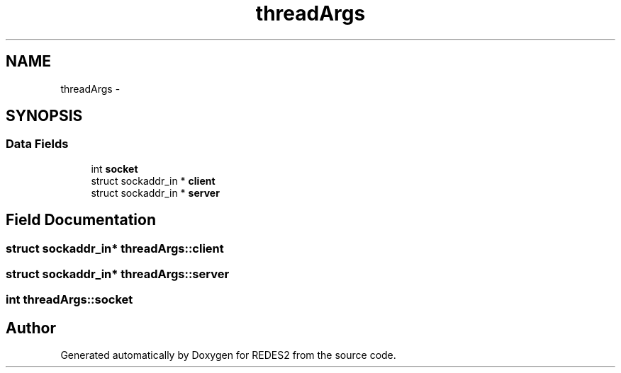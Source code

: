 .TH "threadArgs" 3 "Sun Mar 12 2017" "REDES2" \" -*- nroff -*-
.ad l
.nh
.SH NAME
threadArgs \- 
.SH SYNOPSIS
.br
.PP
.SS "Data Fields"

.in +1c
.ti -1c
.RI "int \fBsocket\fP"
.br
.ti -1c
.RI "struct sockaddr_in * \fBclient\fP"
.br
.ti -1c
.RI "struct sockaddr_in * \fBserver\fP"
.br
.in -1c
.SH "Field Documentation"
.PP 
.SS "struct sockaddr_in* threadArgs::client"

.SS "struct sockaddr_in* threadArgs::server"

.SS "int threadArgs::socket"


.SH "Author"
.PP 
Generated automatically by Doxygen for REDES2 from the source code\&.

